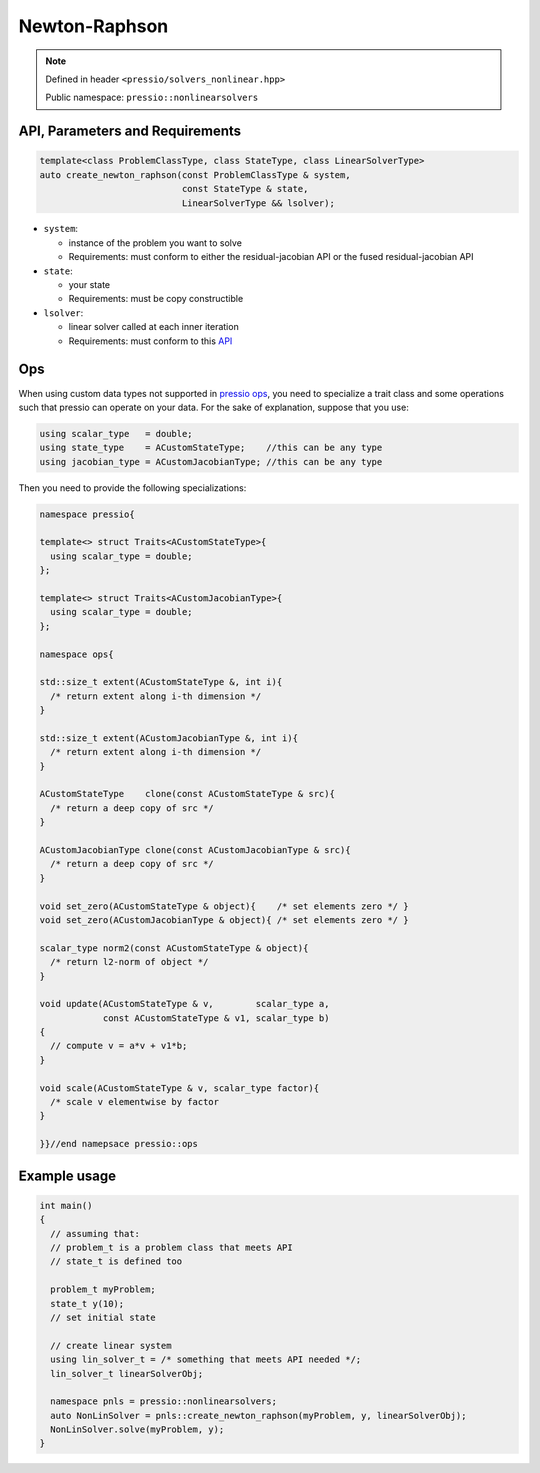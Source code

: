 Newton-Raphson
==============

.. note::

    Defined in header ``<pressio/solvers_nonlinear.hpp>``

    Public namespace: ``pressio::nonlinearsolvers``

API, Parameters and Requirements
--------------------------------

.. code-block:: cpp

   template<class ProblemClassType, class StateType, class LinearSolverType>
   auto create_newton_raphson(const ProblemClassType & system,
                              const StateType & state,
                              LinearSolverType && lsolver);

* 
  ``system``\ :

  * instance of the problem you want to solve
  * Requirements: must conform to either the residual-jacobian API or the fused residual-jacobian API

* 
  ``state``\ :

  * your state
  * Requirements: must be copy constructible

* 
  ``lsolver``\ :

  * linear solver called at each inner iteration
  * Requirements: must conform to this `API <linsolvers.html>`_

Ops
---

When using custom data types not supported in `pressio ops <ops.html>`_\ , you need to specialize a trait class and some operations
such that pressio can operate on your data. For the sake of explanation, suppose that you use:

.. code-block:: cpp

   using scalar_type   = double;
   using state_type    = ACustomStateType;    //this can be any type
   using jacobian_type = ACustomJacobianType; //this can be any type

Then you need to provide the following specializations:

.. code-block:: cpp

   namespace pressio{

   template<> struct Traits<ACustomStateType>{
     using scalar_type = double;
   };

   template<> struct Traits<ACustomJacobianType>{
     using scalar_type = double;
   };

   namespace ops{

   std::size_t extent(ACustomStateType &, int i){
     /* return extent along i-th dimension */
   }

   std::size_t extent(ACustomJacobianType &, int i){
     /* return extent along i-th dimension */
   }

   ACustomStateType    clone(const ACustomStateType & src){
     /* return a deep copy of src */
   }

   ACustomJacobianType clone(const ACustomJacobianType & src){
     /* return a deep copy of src */
   }

   void set_zero(ACustomStateType & object){    /* set elements zero */ }
   void set_zero(ACustomJacobianType & object){ /* set elements zero */ }

   scalar_type norm2(const ACustomStateType & object){
     /* return l2-norm of object */
   }

   void update(ACustomStateType & v,        scalar_type a,
               const ACustomStateType & v1, scalar_type b)
   {
     // compute v = a*v + v1*b;
   }

   void scale(ACustomStateType & v, scalar_type factor){
     /* scale v elementwise by factor
   }

   }}//end namepsace pressio::ops

Example usage
-------------

.. code-block:: cpp

   int main()
   {
     // assuming that:
     // problem_t is a problem class that meets API
     // state_t is defined too

     problem_t myProblem;
     state_t y(10);
     // set initial state

     // create linear system
     using lin_solver_t = /* something that meets API needed */;
     lin_solver_t linearSolverObj;

     namespace pnls = pressio::nonlinearsolvers;
     auto NonLinSolver = pnls::create_newton_raphson(myProblem, y, linearSolverObj);
     NonLinSolver.solve(myProblem, y);
   }
